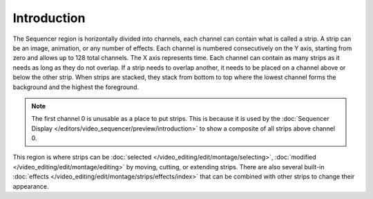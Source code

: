 
************
Introduction
************

The Sequencer region is horizontally divided into channels,
each channel can contain what is called a strip.
A strip can be an image, animation, or any number of effects.
Each channel is numbered consecutively on the Y axis,
starting from zero and allows up to 128 total channels.
The X axis represents time. Each channel can contain as many strips
as it needs as long as they do not overlap. If a strip needs to overlap another,
it needs to be placed on a channel above or below the other strip.
When strips are stacked, they stack from bottom to top where the lowest channel
forms the background and the highest the foreground.

.. note::

   The first channel 0 is unusable as a place to put strips.
   This is because it is used by the :doc:`Sequencer Display </editors/video_sequencer/preview/introduction>`
   to show a composite of all strips above channel 0.

This region is where strips can be :doc:`selected </video_editing/edit/montage/selecting>`,
:doc:`modified </video_editing/edit/montage/editing>` by moving, cutting, or extending strips.
There are also several built-in :doc:`effects </video_editing/edit/montage/strips/effects/index>`
that can be combined with other strips to change their appearance.
